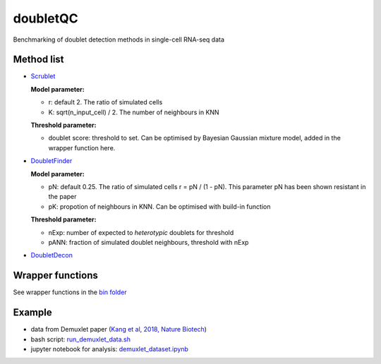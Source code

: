 doubletQC
=========

Benchmarking of doublet detection methods in single-cell RNA-seq data


Method list
-----------
* `Scrublet <https://github.com/AllonKleinLab/scrublet>`_

  **Model parameter:**
  
  * r: default 2. The ratio of simulated cells
  * K: sqrt(n_input_cell) / 2. The number of neighbours in KNN
  
  **Threshold parameter:**
  
  * doublet score: threshold to set. Can be optimised by Bayesian Gaussian 
    mixture model, added in the wrapper function here.

* `DoubletFinder <https://github.com/chris-mcginnis-ucsf/DoubletFinder>`_

  **Model parameter:**
  
  * pN: default 0.25. The ratio of simulated cells r = pN / (1 - pN). This 
    parameter pN has been shown resistant in the paper
  * pK: propotion of neighbours in KNN. Can be optimised with build-in function
  
  **Threshold parameter:**
  
  * nExp: number of expected to *heterotypic* doublets for threshold
  * pANN: fraction of simulated doublet neighbours, threshold with nExp

* `DoubletDecon <https://github.com/EDePasquale/DoubletDecon>`_


Wrapper functions
-----------------
See wrapper functions in the `bin folder
<https://github.com/huangyh09/doubletQC/tree/master/bin>`_


Example
-------
* data from Demuxlet paper (`Kang et al, 2018, Nature Biotech
  <https://www.nature.com/articles/nbt.4042>`_)
* bash script: `run_demuxlet_data.sh 
  <https://github.com/huangyh09/doubletQC/blob/master/examples/run_demuxlet_data.sh>`_
* jupyter notebook for analysis: `demuxlet_dataset.ipynb
  <https://github.com/huangyh09/doubletQC/blob/master/examples/demuxlet_dataset.ipynb>`_